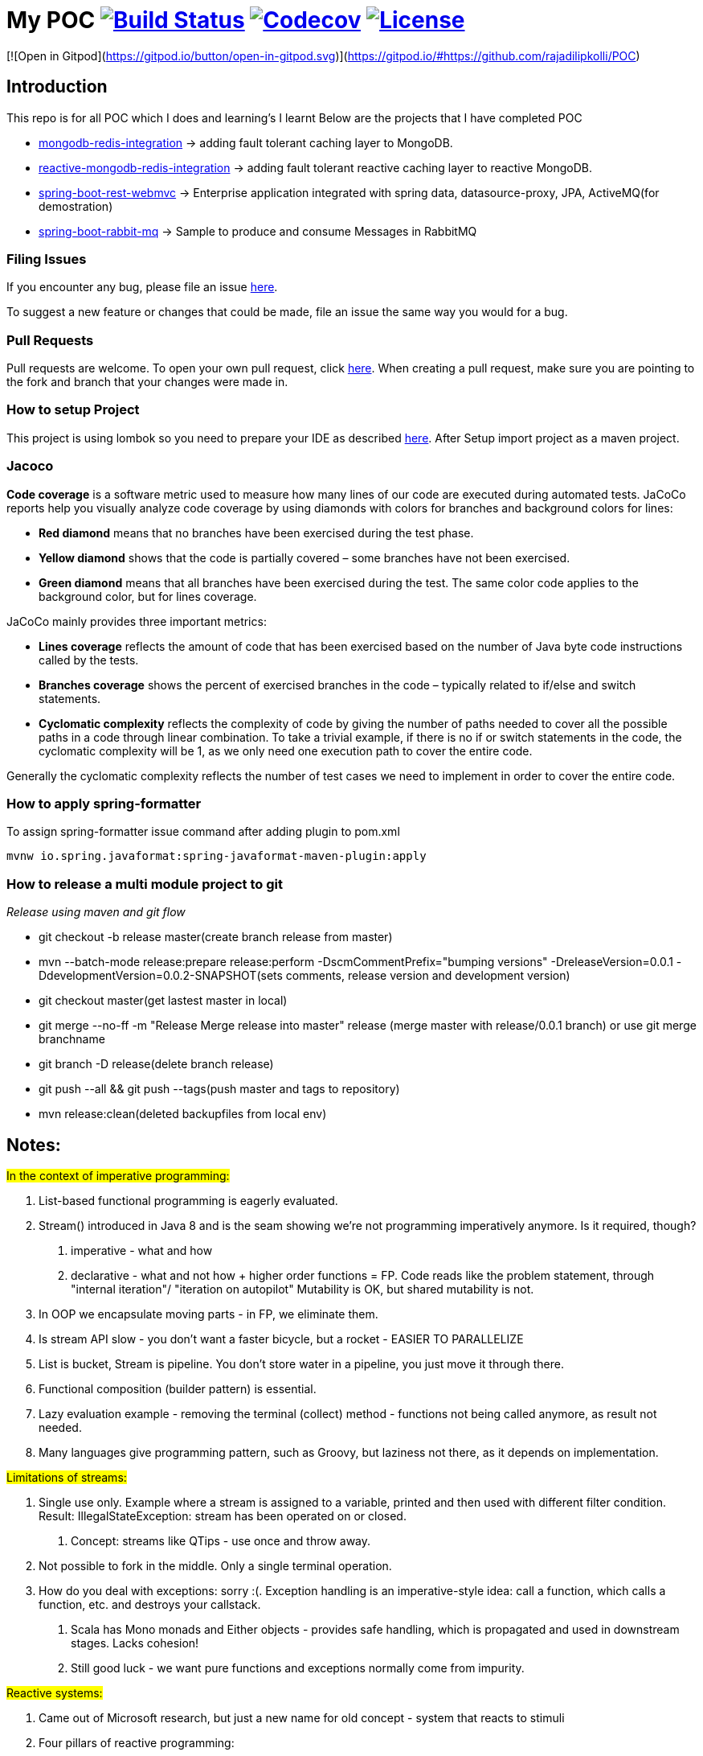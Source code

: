 = My POC image:https://github.com/rajadilipkolli/POC/workflows/Java%20CI/badge.svg?branch=master["Build Status",link="https://github.com/rajadilipkolli/POC/actions?query=workflow%3A%22Java+CI%22"]  image:https://codecov.io/gh/rajadilipkolli/POC/branch/master/graph/badge.svg["Codecov",link="https://codecov.io/gh/rajadilipkolli/POC"] image:https://img.shields.io/:license-apache-blue.svg?style=flat-square["License",link="https://github.com/rajadilipkolli/POC/blob/master/LICENSE"]

[![Open in Gitpod](https://gitpod.io/button/open-in-gitpod.svg)](https://gitpod.io/#https://github.com/rajadilipkolli/POC)

== Introduction
This repo is for all POC which I does and learning's I learnt
Below are the projects that I have completed POC

 - link:poc-mongodb-redis-cache/mongodb-redis-integration/ReadMe.adoc[mongodb-redis-integration] -> adding fault tolerant caching layer to MongoDB.
 - link:poc-mongodb-redis-cache/reactive-mongodb-redis-integration/ReadMe.md[reactive-mongodb-redis-integration] -> adding fault tolerant reactive caching layer to reactive MongoDB.
 - link:poc-rest-api/spring-boot-rest/README.md[spring-boot-rest-webmvc] -> Enterprise application integrated with spring data, datasource-proxy, JPA, ActiveMQ(for demostration)
 - link:poc-spring-boot-rabbitmq/README.md[spring-boot-rabbit-mq] -> Sample to produce and consume Messages in RabbitMQ

=== Filing Issues

If you encounter any bug, please file an issue https://github.com/rajadilipkolli/POC/issues/new[here].

To suggest a new feature or changes that could be made, file an issue the same way you would for a bug.

=== Pull Requests

Pull requests are welcome. To open your own pull request, click https://github.com/rajadilipkolli/POC/compare[here]. When creating a pull request, make sure you are pointing to the fork and branch that your changes were made in.

=== How to setup Project

This project is using lombok so you need to prepare your IDE as described http://www.vogella.com/tutorials/Lombok/article.html[here].
After Setup import project as a maven project.

=== Jacoco
**Code coverage** is a software metric used to measure how many lines of our code are executed during automated tests.
JaCoCo reports help you visually analyze code coverage by using diamonds with colors for branches and background colors for lines:

 - **Red diamond** means that no branches have been exercised during the test phase.
 - **Yellow diamond** shows that the code is partially covered – some branches have not been exercised.
 - **Green diamond** means that all branches have been exercised during the test.
The same color code applies to the background color, but for lines coverage.

JaCoCo mainly provides three important metrics:

 - **Lines coverage** reflects the amount of code that has been exercised based on the number of Java byte code instructions called by the tests.
 - **Branches coverage** shows the percent of exercised branches in the code – typically related to if/else and switch statements.
- **Cyclomatic complexity** reflects the complexity of code by giving the number of paths needed to cover all the possible paths in a code through linear combination.
To take a trivial example, if there is no if or switch statements in the code, the cyclomatic complexity will be 1, as we only need one execution path to cover the entire code.

Generally the cyclomatic complexity reflects the number of test cases we need to implement in order to cover the entire code.

=== How to apply spring-formatter

To assign spring-formatter issue command after adding plugin to pom.xml

[indent=0]
----
	mvnw io.spring.javaformat:spring-javaformat-maven-plugin:apply
----

=== How to release a multi module project to git 

__Release using maven and git flow__

  - git checkout -b release master(create branch release from master)
  - mvn --batch-mode release:prepare release:perform -DscmCommentPrefix="bumping versions" -DreleaseVersion=0.0.1 -DdevelopmentVersion=0.0.2-SNAPSHOT(sets comments, release version and development version)
  - git checkout master(get lastest master in local)
  - git merge --no-ff -m "Release Merge release into master" release (merge master with release/0.0.1 branch) or use git merge branchname
  - git branch -D release(delete branch release)
  - git push --all && git push --tags(push master and tags to repository)
  - mvn release:clean(deleted backupfiles from local env)
  
== Notes:

#In the context of imperative programming:#

1. List-based functional programming is eagerly evaluated.
2. Stream() introduced in Java 8 and is the seam showing we're not programming imperatively anymore. Is it required, though?
    a. imperative - what and how
    b. declarative - what and not how + higher order functions = FP. Code reads like the problem statement, through "internal iteration"/ "iteration on autopilot"
    Mutability is OK, but shared mutability is not.
3. In OOP we encapsulate moving parts - in FP, we eliminate them.
4. Is stream API slow - you don't want a faster bicycle, but a rocket - EASIER TO PARALLELIZE
5. List is bucket, Stream is pipeline. You don't store water in a pipeline, you just move it through there.
6. Functional composition (builder pattern) is essential.
7. Lazy evaluation example - removing the terminal (collect) method - functions not being called anymore, as result not needed.
8. Many languages give programming pattern, such as Groovy, but laziness not there, as it depends on implementation.


#Limitations of streams:#

1. Single use only. Example where a stream is assigned to a variable, printed and then used with different filter condition. Result: IllegalStateException: stream has been operated on or closed.
    a. Concept: streams like QTips - use once and throw away.
2. Not possible to fork in the middle. Only a single terminal operation.
3. How do you deal with exceptions: sorry :(. Exception handling is an imperative-style idea: call a function, which calls a function, etc. and destroys your callstack.
    a. Scala has Mono monads and Either objects - provides safe handling, which is propagated and used in downstream stages. Lacks cohesion!
    b. Still good luck - we want pure functions and exceptions normally come from impurity.


#Reactive systems:#

1. Came out of Microsoft research, but just a new name for old concept - system that reacts to stimuli
2. Four pillars of reactive programming:
    a. Elasticity
    b. Message-driven
    c. Responsive
d. Resilience - circuit breakers built in, partial access to application
3. Close to the 80's concept of dataflow computing: d → f → d →f
    a. Instructions ready to fire when the data is available
    b. Serverless computing (AWS Lambda) == dataflow programming. At the minute computation is ready and prepared it can run on ANY server with predefined affinity
4. Reactive programming is FP++ - builds on lazy evaluation and functional composition
a. Example with Flowable and subscribe on it
5. Both Java Streams and Reactive ones push data, regular iterators pull. They are similar to Observable, you register to it and it pushes data to you.
6. Both can return 0, 1 or more data.
7. Java 8 Streams deal only with data. RS contain three channels (Data, Err, Complete). In RS error is just another form of data.
8. RS are asynchronous, so you are not locked into parallelism (sync).
9. RS can handle consumer back-pressure.
10. Multiple subscribers in RS, where single pipeline in Java Streams
11. Interface differences:
    a. Reactive Stream:
    - Publisher
    - Subscriber
    - Subscription - session between emitter and subscriber, can hold context
    - Processor - publisher + subscriber
    - Implementations: RxJava, Akka, Reactor (Spring 5), RSocket
    b. Java reactive streams - same interface, since Java 9 - in the java.util.concurrent.Flow.* class
 
== Commands to ensure that dependencies are upgraded

 - mvn versions:display-plugin-updates
 - mvn versions:display-property-updates


== Topics to learn
  Java Memory Model Very Important
    -  https://www.youtube.com/watch?v=ZBJ0u9MaKtM
    -  http://tutorials.jenkov.com/java-concurrency/java-memory-model.html
    -  https://walkingtree.tech/design-patterns-microservices/
    -  https://springframework.guru/gang-of-four-design-patterns/state-pattern/ (State Pattern)
    -  https://techburst.io/microservices-design-patterns-a9a03be3aa5e (Diagram of design pattern)
    -  https://github.com/AnghelLeonard/Hibernate-SpringBoot (Hibernate)
    -  https://www.youtube.com/channel/UCiz26UeGvcTy4_M3Zhgk7FQ (Defog Tech esp Threads)
    -  https://www.youtube.com/channel/UCZCFT11CWBi3MHNlGf019nw (Algorithms)
    -  https://dzone.com/articles/microservices-communication-zuul-api-gateway-1
    -  https://microservices.io/patterns/microservices.html
    -  https://microservices.io/patterns/data/api-composition.html
    -  https://www.tutorialspoint.com/spring_boot/spring_boot_eureka_server.htm
    -  https://dzone.com/articles/spring-boot-autoscaler
    -  https://www.elastic.co/what-is/elk-stack 
    -  https://dzone.com/articles/libraries-for-microservices-development
    -  https://logz.io/blog/kibana-tutorial/
    -  https://dzone.com/articles/magic-of-kafka-with-spring-boot
    -  https://www.baeldung.com/spring-cloud-rest-client-with-netflix-ribbon
    -  https://jwt.io/introduction/
    -  https://www.springboottutorial.com/introduction-to-centralized-logging-with-microservices
    -  https://dzone.com/articles/microservices-architectures-centralized-configurat
    -  https://developers.redhat.com/blog/2019/03/12/distributed-microservices-architecture-enterprise-integration-istio-and-managed-api-gateways/
    -  https://docs.vmware.com/en/VMware-vSphere/6.7/Cloud-Native-Storage/GUID-CF1D7196-E49C-4430-8C50-F8E35CAAE060.html
    -  https://pivotal.io/cloud-native
    -  https://www.loomsystems.com/blog/single-post/2017/01/30/a-comparison-of-fluentd-vs-logstash-log-collector
    -  https://logz.io/blog/fluentd-logstash/
    -  https://www.callicoder.com/java-8-completablefuture-tutorial/
    -  https://codete.com/blog/5-common-spring-transactional-pitfalls/
